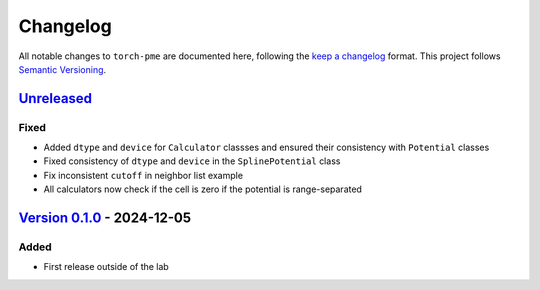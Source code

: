 .. _userdoc-changelog:

Changelog
=========

All notable changes to ``torch-pme`` are documented here, following the `keep a
changelog <https://keepachangelog.com/en/1.1.0/>`_ format. This project follows
`Semantic Versioning <https://semver.org/spec/v2.0.0.html>`_.

.. Possible sections for each release:

.. Added
.. #####

.. Fixed
.. #####

.. Changed
.. #######

.. Removed
.. #######

`Unreleased <https://github.com/lab-cosmo/torch-pme/>`_
-------------------------------------------------------

Fixed
#####

* Added ``dtype`` and ``device`` for ``Calculator`` classses and ensured their
  consistency with ``Potential`` classes
* Fixed consistency of ``dtype`` and ``device`` in the ``SplinePotential`` class
* Fix inconsistent ``cutoff`` in neighbor list example
* All calculators now check if the cell is zero if the potential is range-separated


`Version 0.1.0 <https://github.com/lab-cosmo/torch-pme/releases/tag/v0.1.0>`_ - 2024-12-05
------------------------------------------------------------------------------------------

Added
#####

* First release outside of the lab
